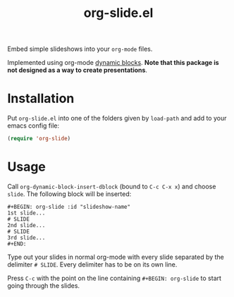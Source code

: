 #+title: org-slide.el

Embed simple slideshows into your ~org-mode~ files.

[[file:./example.gif]]

Implemented using org-mode [[https://orgmode.org/manual/Dynamic-Blocks.html][dynamic blocks]]. *Note that this package is not
designed as a way to create presentations*.

* Installation
Put ~org-slide.el~ into one of the folders given by ~load-path~ and add to your
emacs config file:
#+BEGIN_SRC emacs-lisp
(require 'org-slide)
#+END_SRC

* Usage
Call ~org-dynamic-block-insert-dblock~ (bound to ~C-c C-x x~) and choose ~slide~. The
following block will be inserted:

#+BEGIN_EXAMPLE
,#+BEGIN: org-slide :id "slideshow-name"
1st slide...
# SLIDE
2nd slide...
# SLIDE
3rd slide...
,#+END:
#+END_EXAMPLE


Type out your slides in normal org-mode with every slide separated by the
delimiter ~# SLIDE~. Every delimiter has to be on its own line.
# TODO or use your own delimiter by changing the string passed with ~:delimiter~@@.

Press ~C-c~ with the point on the line containing ~#+BEGIN: org-slide~ to start
going through the slides.
